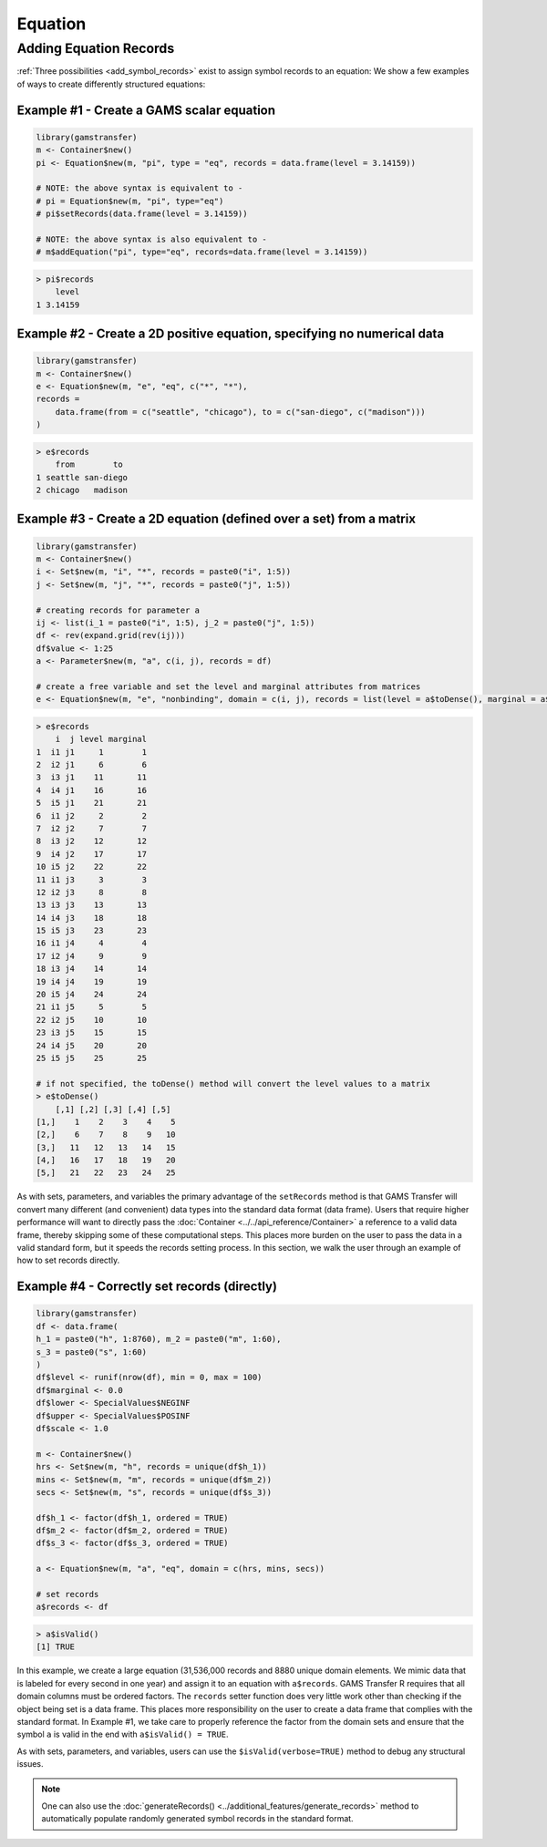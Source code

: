 Equation
============

Adding Equation Records
------------------------------

:ref:`Three possibilities <add_symbol_records>` exist to 
assign symbol records to an equation: We show a few examples of ways 
to create differently structured equations:
 
Example \#1 - Create a GAMS scalar equation
~~~~~~~~~~~~~~~~~~~~~~~~~~~~~~~~~~~~~~~~~~~~~~~~

.. code-block:: R

    library(gamstransfer)
    m <- Container$new()
    pi <- Equation$new(m, "pi", type = "eq", records = data.frame(level = 3.14159))

    # NOTE: the above syntax is equivalent to -
    # pi = Equation$new(m, "pi", type="eq")
    # pi$setRecords(data.frame(level = 3.14159))

    # NOTE: the above syntax is also equivalent to -
    # m$addEquation("pi", type="eq", records=data.frame(level = 3.14159))

.. code-block:: R

    > pi$records
        level
    1 3.14159

Example \#2 - Create a 2D positive equation, specifying no numerical data
~~~~~~~~~~~~~~~~~~~~~~~~~~~~~~~~~~~~~~~~~~~~~~~~~~~~~~~~~~~~~~~~~~~~~~~~~~~~~~~

.. code-block:: R

    library(gamstransfer)
    m <- Container$new()
    e <- Equation$new(m, "e", "eq", c("*", "*"),
    records =
        data.frame(from = c("seattle", "chicago"), to = c("san-diego", c("madison")))
    )

.. code-block:: R

    > e$records
        from        to
    1 seattle san-diego
    2 chicago   madison

Example \#3 - Create a 2D equation (defined over a set) from a matrix
~~~~~~~~~~~~~~~~~~~~~~~~~~~~~~~~~~~~~~~~~~~~~~~~~~~~~~~~~~~~~~~~~~~~~~~~~

.. code-block:: R

    library(gamstransfer)
    m <- Container$new()
    i <- Set$new(m, "i", "*", records = paste0("i", 1:5))
    j <- Set$new(m, "j", "*", records = paste0("j", 1:5))

    # creating records for parameter a
    ij <- list(i_1 = paste0("i", 1:5), j_2 = paste0("j", 1:5))
    df <- rev(expand.grid(rev(ij)))
    df$value <- 1:25
    a <- Parameter$new(m, "a", c(i, j), records = df)

    # create a free variable and set the level and marginal attributes from matrices
    e <- Equation$new(m, "e", "nonbinding", domain = c(i, j), records = list(level = a$toDense(), marginal = a$toDense()))

.. code-block:: R

    > e$records
        i  j level marginal
    1  i1 j1     1        1
    2  i2 j1     6        6
    3  i3 j1    11       11
    4  i4 j1    16       16
    5  i5 j1    21       21
    6  i1 j2     2        2
    7  i2 j2     7        7
    8  i3 j2    12       12
    9  i4 j2    17       17
    10 i5 j2    22       22
    11 i1 j3     3        3
    12 i2 j3     8        8
    13 i3 j3    13       13
    14 i4 j3    18       18
    15 i5 j3    23       23
    16 i1 j4     4        4
    17 i2 j4     9        9
    18 i3 j4    14       14
    19 i4 j4    19       19
    20 i5 j4    24       24
    21 i1 j5     5        5
    22 i2 j5    10       10
    23 i3 j5    15       15
    24 i4 j5    20       20
    25 i5 j5    25       25

    # if not specified, the toDense() method will convert the level values to a matrix
    > e$toDense()
        [,1] [,2] [,3] [,4] [,5]
    [1,]    1    2    3    4    5
    [2,]    6    7    8    9   10
    [3,]   11   12   13   14   15
    [4,]   16   17   18   19   20
    [5,]   21   22   23   24   25


As with sets, parameters, and variables the primary advantage of the 
``setRecords`` method is that GAMS 
Transfer will convert many different (and convenient) data types into the 
standard data format (data frame). Users that require higher performance 
will want to directly pass the :doc:`Container <../../api_reference/Container>` 
a reference to a valid data frame, 
thereby skipping some of these computational steps. This places more burden on 
the user to pass the data in a valid standard form, but it speeds the records 
setting process. In this section, we walk the user through an example of how 
to set records directly.

Example \#4 - Correctly set records (directly)
~~~~~~~~~~~~~~~~~~~~~~~~~~~~~~~~~~~~~~~~~~~~~~~~~~~~

.. code-block:: R

    library(gamstransfer)
    df <- data.frame(
    h_1 = paste0("h", 1:8760), m_2 = paste0("m", 1:60),
    s_3 = paste0("s", 1:60)
    )
    df$level <- runif(nrow(df), min = 0, max = 100)
    df$marginal <- 0.0
    df$lower <- SpecialValues$NEGINF
    df$upper <- SpecialValues$POSINF
    df$scale <- 1.0

    m <- Container$new()
    hrs <- Set$new(m, "h", records = unique(df$h_1))
    mins <- Set$new(m, "m", records = unique(df$m_2))
    secs <- Set$new(m, "s", records = unique(df$s_3))

    df$h_1 <- factor(df$h_1, ordered = TRUE)
    df$m_2 <- factor(df$m_2, ordered = TRUE)
    df$s_3 <- factor(df$s_3, ordered = TRUE)

    a <- Equation$new(m, "a", "eq", domain = c(hrs, mins, secs))

    # set records
    a$records <- df

.. code-block:: R

    > a$isValid()
    [1] TRUE

In this example, we create a large equation (31,536,000 records and
8880 unique domain elements. We mimic data that is labeled for 
every second in one year) and assign it to an equation with ``a$records``. 
GAMS Transfer R requires that all domain columns must be ordered factors. 
The ``records`` setter function does very little work other than checking 
if the object being set is a data frame. This places more responsibility 
on the user to create a data frame that complies with the standard format. 
In Example \#1, we take care to properly reference the factor from the 
domain sets and ensure that the symbol ``a`` is valid in the end with 
``a$isValid() = TRUE``.

As with sets, parameters, and variables, users can use the ``$isValid(verbose=TRUE)`` 
method to debug any structural issues.

.. note:: 
    One can also use the :doc:`generateRecords() <../additional_features/generate_records>`
    method to automatically populate randomly generated symbol records in the standard format.

